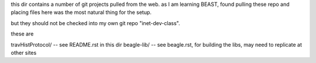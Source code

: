 
this dir contains a number of git projects pulled from the web.
as I am learning BEAST, found pulling these repo and placing files here was the most natural thing for the setup.

but they should not be checked into my own git repo "inet-dev-class".

these are

travHistProtocol/   -- see README.rst in this dir
beagle-lib/         -- see beagle.rst, for building the libs, may need to replicate at other sites

